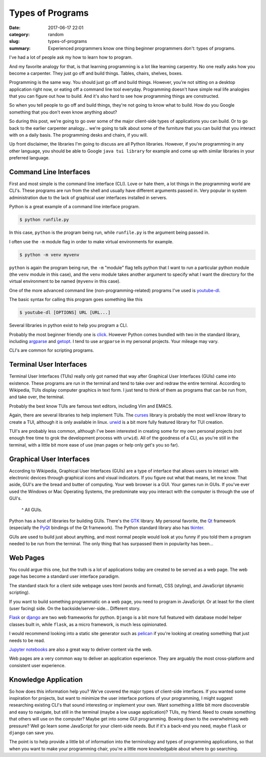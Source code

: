 #################
Types of Programs
#################

:date: 2017-06-17 22:01
:category: random
:slug: types-of-programs
:summary: Experienced programmers know one thing beginner programmers don't: types of programs.

I've had a lot of people ask my how to learn how to program.

And my favorite analogy for that, is that learning programming is a lot like learning carpentry. No one really asks how you become a carpenter. They just go off and build things. Tables, chairs, shelves, boxes.

Programming is the same way. You should just go off and build things. However, you're not sitting on a desktop application right now, or eating off a command line tool everyday. Programming doesn't have simple real life analogies that you can figure out how to build. And it's also hard to see how programming things are constructed.

So when you tell people to go off and build things, they're not going to know what to build. How do you Google something that you don't even know anything about?

So during this post, we're going to go over some of the major client-side types of applications you can build. Or to go back to the earlier carpenter analogy... we're going to talk about some of the furniture that you can build that you interact with on a daily basis. The programming desks and chairs, if you will.

Up front disclaimer, the libraries I'm going to discuss are all Python libraries. However, if you're programming in any other language, you should be able to Google ``java tui library`` for example and come up with similar libraries in your preferred language.

Command Line Interfaces
-----------------------

First and most simple is the command line interface (CLI). Love or hate them, a lot things in the programming world are CLI's. These programs are run from the shell and usually have different arguments passed in. Very popular in system administration due to the lack of graphical user interfaces installed in servers.

Python is a great example of a command line interface program.

.. code-block:: console

  $ python runfile.py

In this case, ``python`` is the program being run, while ``runfile.py`` is the argument being passed in.

I often use the ``-m`` module flag in order to make virtual environments for example.

.. code-block:: console

  $ python -m venv myvenv 

``python`` is again the program being run, the ``-m`` "module" flag tells python that I want to run a particular python module (the ``venv`` module in this case), and the ``venv`` module takes another argument to specify what I want the directory for the virtual environment to be named (``myvenv`` in this case).

One of the more advanced command line (non-programming-related) programs I've used is youtube-dl_.

The basic syntax for calling this program goes something like this

.. code-block:: console

  $ youtube-dl [OPTIONS] URL [URL...]

Several libraries in python exist to help you program a CLI.

Probably the most beginner friendly one is click_. However Python comes bundled with two in the standard library, including argparse_ and getopt_. I tend to use ``argparse`` in my personal projects. Your mileage may vary.

CLI's are common for scripting programs.

Terminal User Interfaces
------------------------

Terminal User Interfaces (TUIs) really only got named that way after Graphical User Interfaces (GUIs) came into existence. These programs are run in the terminal and tend to take over and redraw the entire terminal. According to Wikipedia, TUIs display computer graphics in text form. I just tend to think of them as programs that can be run from, and take over, the terminal.

Probably the best know TUIs are famous text editors, including Vim and EMACS.

.. image:: https://upload.wikimedia.org/wikipedia/commons/8/8c/Vim-%28logiciel%29-console.png
  :height: 324px
  :width: 546px

Again, there are several libraries to help implement TUIs. The curses_ library is probably the most well know library to create a TUI, although it is only available in linux. urwid_ is a bit more fully featured library for TUI creation.

TUI's are probably less common, although I've been interested in creating some for my own personal projects (not enough free time to grok the development process with ``urwid``). All of the goodness of a CLI, as you're still in the terminal, with a little bit more ease of use (man pages or help only get's you so far).

Graphical User Interfaces
-------------------------

According to Wikipedia, Graphical User Interfaces (GUIs) are a type of interface that allows users to interact with electronic devices through graphical icons and visual indicators. If you figure out what that means, let me know. That aside, GUI's are the bread and butter of computing. Your web browser is a GUI. Your games run in GUIs. If you've ever used the Windows or Mac Operating Systems, the predominate way you interact with the computer is through the use of GUI's.

.. figure:: https://upload.wikimedia.org/wikipedia/en/5/54/Microsoft_Office_2016_Screenshots.png
  :height: 360
  :width: 546

  ^ All GUIs.

Python has a host of libraries for building GUIs. There's the GTK_ library. My personal favorite, the Qt_ framework (especially the PyQt_ bindings of the Qt framework). The Python standard library also has tkinter_.

GUIs are used to build just about anything, and most normal people would look at you funny if you told them a program needed to be run from the terminal. The only thing that has surpassed them in popularity has been...

Web Pages
---------

You could argue this one, but the truth is a lot of applications today are created to be served as a web page. The web page has become a standard user interface paradigm.

The standard stack for a client side webpage uses html (words and format), CSS (styling), and JavaScript (dynamic scripting).

If you want to build something programmatic on a web page, you need to program in JavaScript. Or at least for the client (user facing) side. On the backside/server-side... Different story. 

Flask_ or django_ are two web frameworks for python. ``Django`` is a bit more full featured with database model helper classes built in, while ``flask``, as a micro framework, is much less opinionated.

I would recommend looking into a static site generator such as pelican_ if you're looking at creating something that just needs to be read.

`Jupyter notebooks`_ are also a great way to deliver content via the web.

Web pages are a very common way to deliver an application experience. They are arguably the most cross-platform and consistent user experience.

Knowledge Application
---------------------

So how does this information help you? We've covered the major types of client-side interfaces. If you wanted some inspiration for projects, but want to minimize the user interface portions of your programming, I might suggest researching existing CLI's that sound interesting or implement your own. Want something a little bit more discoverable and easy to navigate, but still in the terminal (maybe a low usage application)? TUIs, my friend. Need to create something that others will use on the computer? Maybe get into some GUI programming. Bowing down to the overwhelming web pressure? Well go learn some JavaScript for your client-side needs. But if it's a back-end you need, maybe ``flask`` or ``django`` can save you.

The point is to help provide a little bit of information into the terminology and types of programming applications, so that when you want to make your programming chair, you're a little more knowledgable about where to go searching.


.. _argparse: https://docs.python.org/3/library/argparse.html
.. _curses: https://docs.python.org/3/library/curses.html
.. _getopt: https://docs.python.org/3/library/getopt.html
.. _click: http://click.pocoo.org/5/
.. _youtube-dl: https://github.com/rg3/youtube-dl
.. _urwid: https://github.com/urwid/urwid
.. _GTK: https://www.gtk.org/A
.. _Qt: https://www.qt.io/
.. _PyQt: https://riverbankcomputing.com/software/pyqt/intro
.. _tkinter: https://docs.python.org/3/library/tk.html
.. _flask: http://flask.pocoo.org/
.. _django: https://www.djangoproject.com/
.. _pelican: https://blog.getpelican.com/
.. _`jupyter notebooks`: http://jupyter.org/ 
